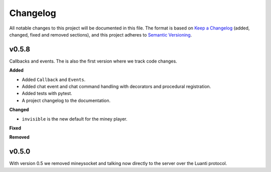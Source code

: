 =========
Changelog
=========

All notable changes to this project will be documented in this file.
The format is based on `Keep a Changelog <https://keepachangelog.com/en/1.0.0/>`_ (added, changed, fixed and removed sections),
and this project adheres to `Semantic Versioning <https://semver.org/spec/v2.0.0.html>`_.

v0.5.8
------

Callbacks and events. The is also the first version where we track code changes.

**Added**

- Added ``Callback`` and ``Events``.
- Added chat event and chat command handling with decorators and procedural registration.
- Added tests with pytest.
- A project changelog to the documentation.

**Changed**

- ``invisible`` is the new default for the miney player.

**Fixed**

**Removed**

v0.5.0
------

With version 0.5 we removed mineysocket and talking now directly to the server over the Luanti protocol.

